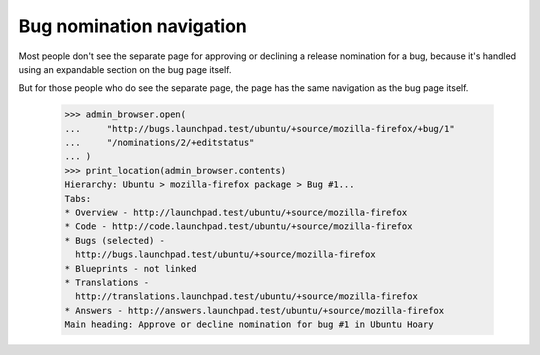 Bug nomination navigation
=========================

Most people don't see the separate page for approving or declining a
release nomination for a bug, because it's handled using an expandable
section on the bug page itself.

But for those people who do see the separate page, the page has the
same navigation as the bug page itself.

    >>> admin_browser.open(
    ...     "http://bugs.launchpad.test/ubuntu/+source/mozilla-firefox/+bug/1"
    ...     "/nominations/2/+editstatus"
    ... )
    >>> print_location(admin_browser.contents)
    Hierarchy: Ubuntu > mozilla-firefox package > Bug #1...
    Tabs:
    * Overview - http://launchpad.test/ubuntu/+source/mozilla-firefox
    * Code - http://code.launchpad.test/ubuntu/+source/mozilla-firefox
    * Bugs (selected) -
      http://bugs.launchpad.test/ubuntu/+source/mozilla-firefox
    * Blueprints - not linked
    * Translations -
      http://translations.launchpad.test/ubuntu/+source/mozilla-firefox
    * Answers - http://answers.launchpad.test/ubuntu/+source/mozilla-firefox
    Main heading: Approve or decline nomination for bug #1 in Ubuntu Hoary
